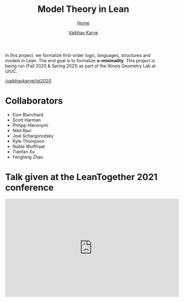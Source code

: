#+title: Model Theory in Lean
#+author: [[file:../index.html][Vaibhav Karve]]
#+options: toc:1
#+HTML_HEAD: <link rel="stylesheet" type="text/css" href="../css/stylesheet.css" />
#+subtitle: [[../index.html][Home]]

In this project, we formalize first-order logic, languages, structures and
models in Lean. The end goal is to formalize *o-minimality*. This project is
being run (Fall 2020 & Spring 2021) as part of the Illinois Geometry Lab at
UIUC.

 [[https://github.com/vaibhavkarve/igl2020][/vaibhavkarve/igl2020]]

* Collaborators
- Eion Blanchard
- Scott Harman
- Philipp Hieronymi
- Nikil Ravi
- Joel Schargorodsky
- Kyle Thompson
- Noble Wulffraat
- Tianfan Xu
- Fenglong Zhao


* Talk given at the LeanTogether 2021 conference
#+begin_export html
<iframe width="560" height="315" src="https://www.youtube.com/embed/pMCZFrii4lA"
frameborder="0" allow="accelerometer; autoplay; clipboard-write;
encrypted-media; gyroscope; picture-in-picture" allowfullscreen></iframe>
#+end_export
